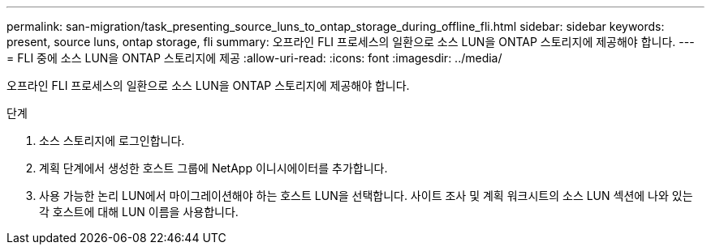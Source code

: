 ---
permalink: san-migration/task_presenting_source_luns_to_ontap_storage_during_offline_fli.html 
sidebar: sidebar 
keywords: present, source luns, ontap storage, fli 
summary: 오프라인 FLI 프로세스의 일환으로 소스 LUN을 ONTAP 스토리지에 제공해야 합니다. 
---
= FLI 중에 소스 LUN을 ONTAP 스토리지에 제공
:allow-uri-read: 
:icons: font
:imagesdir: ../media/


[role="lead"]
오프라인 FLI 프로세스의 일환으로 소스 LUN을 ONTAP 스토리지에 제공해야 합니다.

.단계
. 소스 스토리지에 로그인합니다.
. 계획 단계에서 생성한 호스트 그룹에 NetApp 이니시에이터를 추가합니다.
. 사용 가능한 논리 LUN에서 마이그레이션해야 하는 호스트 LUN을 선택합니다. 사이트 조사 및 계획 워크시트의 소스 LUN 섹션에 나와 있는 각 호스트에 대해 LUN 이름을 사용합니다.

